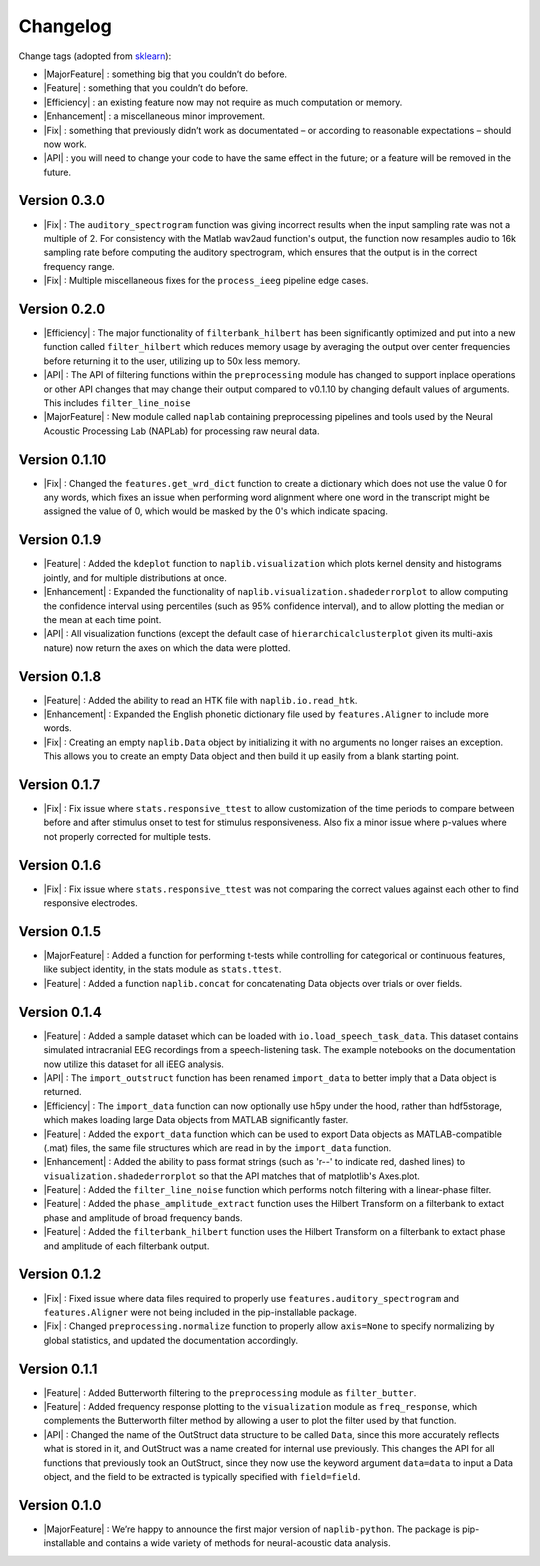Changelog
=========

.. role:: raw-html(raw)
   :format: html

.. role:: raw-latex(raw)
   :format: latex

.. |MajorFeature| replace:: :raw-html:`<font color="green">[Major Feature]</font>`
.. |Feature| replace:: :raw-html:`<font color="green">[Feature]</font>`
.. |Efficiency| replace:: :raw-html:`<font color="blue">[Efficiency]</font>`
.. |Enhancement| replace:: :raw-html:`<font color="blue">[Enhancement]</font>`
.. |Fix| replace:: :raw-html:`<font color="red">[Fix]</font>`
.. |API| replace:: :raw-html:`<font color="DarkOrange">[API]</font>`

Change tags (adopted from `sklearn <https://scikit-learn.org/stable/whats_new/v0.23.html>`_):

- |MajorFeature| : something big that you couldn’t do before. 

- |Feature| : something that you couldn’t do before.

- |Efficiency| : an existing feature now may not require as much computation or memory.

- |Enhancement| : a miscellaneous minor improvement.

- |Fix| : something that previously didn’t work as documentated – or according to reasonable expectations – should now work.

- |API| : you will need to change your code to have the same effect in the future; or a feature will be removed in the future.


Version 0.3.0
-------------

- |Fix| : The ``auditory_spectrogram`` function was giving incorrect results when the input sampling rate was not a multiple of 2. For consistency with the Matlab wav2aud function's output, the function now resamples audio to 16k sampling rate before computing the auditory spectrogram, which ensures that the output is in the correct frequency range.
- |Fix| : Multiple miscellaneous fixes for the ``process_ieeg`` pipeline edge cases.

Version 0.2.0
-------------

- |Efficiency| : The major functionality of ``filterbank_hilbert`` has been significantly optimized and put into a new function called ``filter_hilbert`` which reduces memory usage by averaging the output over center frequencies before returning it to the user, utilizing up to 50x less memory.
- |API| : The API of filtering functions within the ``preprocessing`` module has changed to support inplace operations or other API changes that may change their output compared to v0.1.10 by changing default values of arguments. This includes ``filter_line_noise`` 
- |MajorFeature| : New module called ``naplab`` containing preprocessing pipelines and tools used by the Neural Acoustic Processing Lab (NAPLab) for processing raw neural data.


Version 0.1.10
--------------

- |Fix| : Changed the ``features.get_wrd_dict`` function to create a dictionary which does not use the value 0 for any words, which fixes an issue when performing word alignment where one word in the transcript might be assigned the value of 0, which would be masked by the 0's which indicate spacing.


Version 0.1.9
-------------

- |Feature| : Added the ``kdeplot`` function to ``naplib.visualization`` which plots kernel density and histograms jointly, and for multiple distributions at once.
- |Enhancement| : Expanded the functionality of ``naplib.visualization.shadederrorplot`` to allow computing the confidence interval using percentiles (such as 95% confidence interval), and to allow plotting the median or the mean at each time point.
- |API| : All visualization functions (except the default case of ``hierarchicalclusterplot`` given its multi-axis nature) now return the axes on which the data were plotted.


Version 0.1.8
-------------

- |Feature| : Added the ability to read an HTK file with ``naplib.io.read_htk``.
- |Enhancement| : Expanded the English phonetic dictionary file used by ``features.Aligner`` to include more words.
- |Fix| : Creating an empty ``naplib.Data`` object by initializing it with no arguments no longer raises an exception. This allows you to create an empty Data object and then build it up easily from a blank starting point.

Version 0.1.7
-------------

- |Fix| : Fix issue where ``stats.responsive_ttest`` to allow customization of the time periods to compare between before and after stimulus onset to test for stimulus responsiveness. Also fix a minor issue where p-values where not properly corrected for multiple tests.

Version 0.1.6
-------------

- |Fix| : Fix issue where ``stats.responsive_ttest`` was not comparing the correct values against each other to find responsive electrodes.

Version 0.1.5
-------------

- |MajorFeature| : Added a function for performing t-tests while controlling for categorical or continuous features, like subject identity, in the stats module as ``stats.ttest``.
- |Feature| : Added a function ``naplib.concat`` for concatenating Data objects over trials or over fields.

Version 0.1.4
-------------

- |Feature| : Added a sample dataset which can be loaded with ``io.load_speech_task_data``. This dataset contains simulated intracranial EEG recordings from a speech-listening task. The example notebooks on the documentation now utilize this dataset for all iEEG analysis.
- |API| : The ``import_outstruct`` function has been renamed ``import_data`` to better imply that a Data object is returned.
- |Efficiency| : The ``import_data`` function can now optionally use h5py under the hood, rather than hdf5storage, which makes loading large Data objects from MATLAB significantly faster.
- |Feature| : Added the ``export_data`` function which can be used to export Data objects as MATLAB-compatible (.mat) files, the same file structures which are read in by the ``import_data`` function.
- |Enhancement| : Added the ability to pass format strings (such as 'r--' to indicate red, dashed lines) to ``visualization.shadederrorplot`` so that the API matches that of matplotlib's Axes.plot.
- |Feature| : Added the ``filter_line_noise`` function which performs notch filtering with a linear-phase filter.
- |Feature| : Added the ``phase_amplitude_extract`` function uses the Hilbert Transform on a filterbank to extact phase and amplitude of broad frequency bands.
- |Feature| : Added the ``filterbank_hilbert`` function uses the Hilbert Transform on a filterbank to extact phase and amplitude of each filterbank output.


Version 0.1.2
-------------

- |Fix| : Fixed issue where data files required to properly use ``features.auditory_spectrogram`` and ``features.Aligner`` were not being included in the pip-installable package.
- |Fix| : Changed ``preprocessing.normalize`` function to properly allow ``axis=None`` to specify normalizing by global statistics, and updated the documentation accordingly.


Version 0.1.1
-------------

- |Feature| : Added Butterworth filtering to the ``preprocessing`` module as ``filter_butter``.
- |Feature| : Added frequency response plotting to the ``visualization`` module as ``freq_response``, which complements the Butterworth filter method by allowing a user to plot the filter used by that function.
- |API| : Changed the name of the OutStruct data structure to be called ``Data``, since this more accurately reflects what is stored in it, and OutStruct was a name created for internal use previously. This changes the API for all functions that previously took an OutStruct, since they now use the keyword argument ``data=data`` to input a Data object, and the field to be extracted is typically specified with ``field=field``.


Version 0.1.0
-------------

- |MajorFeature| : We’re happy to announce the first major version of ``naplib-python``. The package is pip-installable and contains a wide variety of methods for neural-acoustic data analysis.


